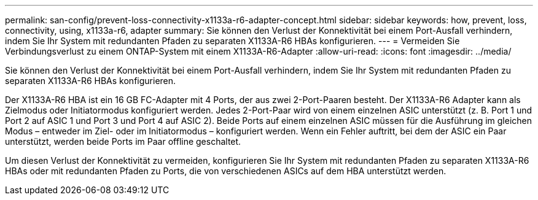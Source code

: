 ---
permalink: san-config/prevent-loss-connectivity-x1133a-r6-adapter-concept.html 
sidebar: sidebar 
keywords: how, prevent, loss, connectivity, using, x1133a-r6, adapter 
summary: Sie können den Verlust der Konnektivität bei einem Port-Ausfall verhindern, indem Sie Ihr System mit redundanten Pfaden zu separaten X1133A-R6 HBAs konfigurieren. 
---
= Vermeiden Sie Verbindungsverlust zu einem ONTAP-System mit einem X1133A-R6-Adapter
:allow-uri-read: 
:icons: font
:imagesdir: ../media/


[role="lead"]
Sie können den Verlust der Konnektivität bei einem Port-Ausfall verhindern, indem Sie Ihr System mit redundanten Pfaden zu separaten X1133A-R6 HBAs konfigurieren.

Der X1133A-R6 HBA ist ein 16 GB FC-Adapter mit 4 Ports, der aus zwei 2-Port-Paaren besteht. Der X1133A-R6 Adapter kann als Zielmodus oder Initiatormodus konfiguriert werden. Jedes 2-Port-Paar wird von einem einzelnen ASIC unterstützt (z. B. Port 1 und Port 2 auf ASIC 1 und Port 3 und Port 4 auf ASIC 2). Beide Ports auf einem einzelnen ASIC müssen für die Ausführung im gleichen Modus – entweder im Ziel- oder im Initiatormodus – konfiguriert werden. Wenn ein Fehler auftritt, bei dem der ASIC ein Paar unterstützt, werden beide Ports im Paar offline geschaltet.

Um diesen Verlust der Konnektivität zu vermeiden, konfigurieren Sie Ihr System mit redundanten Pfaden zu separaten X1133A-R6 HBAs oder mit redundanten Pfaden zu Ports, die von verschiedenen ASICs auf dem HBA unterstützt werden.
